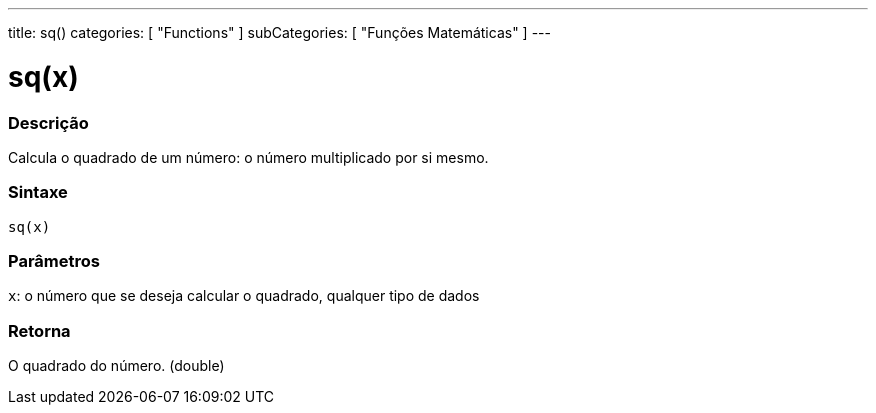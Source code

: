 ---
title: sq()
categories: [ "Functions" ]
subCategories: [ "Funções Matemáticas" ]
---

= sq(x)

// OVERVIEW SECTION STARTS
[#overview]
--

[float]
=== Descrição
Calcula o quadrado de um número: o número multiplicado por si mesmo.
[%hardbreaks]


[float]
=== Sintaxe
`sq(x)`


[float]
=== Parâmetros
`x`: o número que se deseja calcular o quadrado, qualquer tipo de dados

[float]
=== Retorna
O quadrado do número. (double)

--
// OVERVIEW SECTION ENDS
